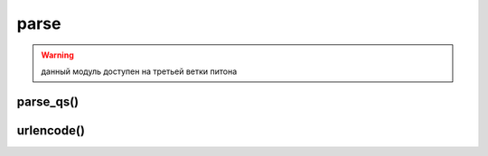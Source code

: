 .. title:: python urllib.parse

.. meta::
    :description:
        Справочная информация по python модулю urllib.parse.
    :keywords:
        python urllib parse

.. py:module:: parse

parse
=====

.. warning::

    данный модуль доступен на третьей ветки питона


parse_qs()
----------

.. py:method:: parse_qs(<строка запроса>, [, keep_blankvalues=False][, strict_parsing=False][, encoding='utf-8'][, errors='replace'])

    разбирает строку запроса и возвращает словарь с ключами, содержащими названия параметров, и списка значений.

    :param bool keep_blankvalues: если истина, то параметры, не имеющие значений внутри строки запроса, также будут добавлены в результат.
    :param bool strict_parsing: если истина, то при наличии ошибки возбуждается исключение `ValueError`
    :param str encoding: кодировка данных
    :param str errors: уровень обработки ошибок

    >>> s = "str=%D1%F2%F0%EE%EA"&E0&v=10&v=20&t="
    >>> parse qs(s, encoding="cp1251")
    {'str': ['Строка'], 'v': ['10', '20']}
    >>> parse_qs(s, keep_Ыank_va1ues=True, encoding="cp1251")
    {'t': ["], 'str': ['Строка'], 'v': ['10', '20'])


.. py:method:: parse_qsl(<строка запроса>, [, keep_blankvalues=False][, strict_parsing=False][, encoding='utf-8'][, errors='replace'])

    аналогична :py:meth:`parse_qs`, только возвращает список кортежей, разбирает строку запроса

    :param bool keep_blankvalues: если истина, то параметры, не имеющие значений внутри строки запроса, также будут добавлены в результат.
    :param bool strict_parsing: если истина, то при наличии ошибки возбуждается исключение `ValueError`
    :param str encoding: кодировка данных
    :param str errors: уровень обработки ошибок

    >>> s = "str=%D1%F2%FO%EE%EA%EO&v=10&v=20&t="
    >>> parse qsl(s, encoding="cpl251")
    [('str', 'Строка'), ('v', '10'), ('v', '20')]
    >>> parse_qsl(s, keep_blank_values=True, encoding="cp1251")
    [('str', 'Строка'), ('v', '10'), ('v', '20'), ('t', ")]


.. py:method:: quote(<строка>[, safe='/'][, encoding=None][, errors=None])
    
    заменяет все специальные симолы последовательностями `%nn`. Цифры, анг­лийские буквы и символы подчеркивания, точки и дефиса не кодируются. Пробелы преобразуются в последовательность %20.

    :param str safe: символы, которые преобразовывать нельзя

    >>> quote("Cтpoкa", encoding="cp1251")
    '%D1%F2%F0%EE%EA%E0'
    >>> quote("Cтpoкa", encoding="utf-8")
    '%D0%A1%D1%82%D1%80%D0%BE%D0%BA%D0%B0'


.. py:method:: quote_plus(<строка>[, safe='/'][, encoding=None][, errors=None])

    функция аналогична функции :py:meth:`quote`, но пробелы заменяются символом `+`, а символ `/` заменяется на `%2F`

    :param str safe: символы, которые преобразовывать нельзя


.. py:method:: quote_from_bytes(<последовательность байтов>[, safe='/'])

    функция аналогична функции :py:meth:`quote`, но в качестве первого параметра принимает последовательность байтов


.. py:method:: unquote(<строка>[, encoding='utf-8'][, errors='replace'])

    заменяет последовательность `%nn` на соответсвующие символы. символ `+` не заменяется ничем

.. py:method:: unquote_plus(<строка>[, encoding='utf-8'][, errors='replace'])

    заменяет последовательность `%nn` на соответсвующие символы. символ `+` заменяет пробелом


urlencode()
-----------

.. py:method:: urlencode(query, doseq=False, safe='', encoding=None, errors=None)

    преобразовывает отдельные составляющие в строку запроса

    * **query** - dict, list[tuple]
    * **doseq** - bool - если истина, то можно указать последовательность из нескольких значений во втором параметре кортежа

    .. code-block:: py

        urlencode({'str': 'Строка 2', 'var': 20}, encoding='cpl251)
        # 'var=20&str='Шl%F2•;FO%EE%EA%E0+2'

        urlencode([('str', 'Строка 2'), ('var', 20)], encodiпg='cp1251')
        # 'str=%D1%F2%FO%EE%EA%E0+2&var=20' 


.. py:method:: urljoin(<базовый урл>, <относитьльный или абсолютный урл>[, <разбор якоря>])

    преобразует относитльный урл в абсолютный

    >>> from urllib.parse import urljoin
    >>> urljoin(http://admin.ru/f1/f2/test.html', 'file.html')
    'http://admin.ru/fl/f2/file.html'
    >>> urljoin(http://admin.ru/f1/f2/test.html', 'f3/file.html')
    'http://admin.ru/fl/f2/f3/file.html'
    >>> urljoin(http://admin.ru/f1/f2/test.html', '/file.html')
    'http://admin.ru/file.html'
    >>> urljoin(http://admin.ru/f1/f2/test.html', './file.html')
    'http://admin.ru/fl/f2/file.html'
    >>> urljoin(http://admin.ru/f1/f2/test.html', '../file.html')
    'http://admin.ru/fl/file.html'


.. py:method:: urlparse(<url> [, <схема> [, <разбор_якоря>=False]])
    
    возвращает :py:class:`ParseResult` с результатом разбора адреса

    :param схема: название протокола, если протокла нет в составе адреса
    :param bool разбор_якоря: если лож, то якорь будетвходить в состав других атрибутов

    >>> urlparse('http://ilnurgi.ru:80/test.php;st?var=5#metka')
    ParseResult(scheme='http', netloc='ilnurgi.ru:80', path='/test.php', params='st', query='var=5', fragment='metka')


.. py:method:: urlsplit(<url> [, <схема> [, <разбор_якоря>=False]])

    возвращает :py:class:`SplitResult` с результатом разбора адреса

    >>> urlsplit('http://ilnurgi.ru:80/test.php;st?var=5#metka')
    SplitResult(scheme='http', netloc='ilnurgi.ru:80', path='/test.php', query='var=5', fragment='metka')
    

.. py:method:: urlunparse(<последовательность>)
    
    возвращает строку, адрес, собранную из отдельных значений

    >>> urlunparse(('http', 'ilnurgi.ru:80', '/test.php', '', 'var=5', 'metka'))
    'http://ilnurgi.ru:80/test.php?var=5#metka'


.. py:method:: urlunsplit(<последовательность>)
    
    возвращает строку, адрес, собранную из отдельных значений

    >>> urlunsplit(('http', 'ilnurgi.ru:80', '/test.php', '', 'var=5', 'metka'))
    'http://ilnurgi.ru:80/test.php?var=5#metka'



.. py:class:: ParseResult()

    результат парсинга адреса


    .. py:attribute:: scheme

        название протокола


    .. py:attribute:: netloc

        название домена вместе с номером порта


    .. py:attribute:: path

        путь


    .. py:attribute:: hostname

        название домена в нижнем регистре


    .. py:attribute:: port 

        номер порта


    .. py:attribute:: params

        параметры


    .. py:attribute:: query

        строка запроса


    .. py:attribute:: fragment

        якорь


    .. py:attribute:: username

        имя пользователя


    .. py:attribute:: password

        пароль


    .. py:method:: geturl()

        возвращает адрес


.. py:class:: SplitResult()

    результат парсинга адреса

